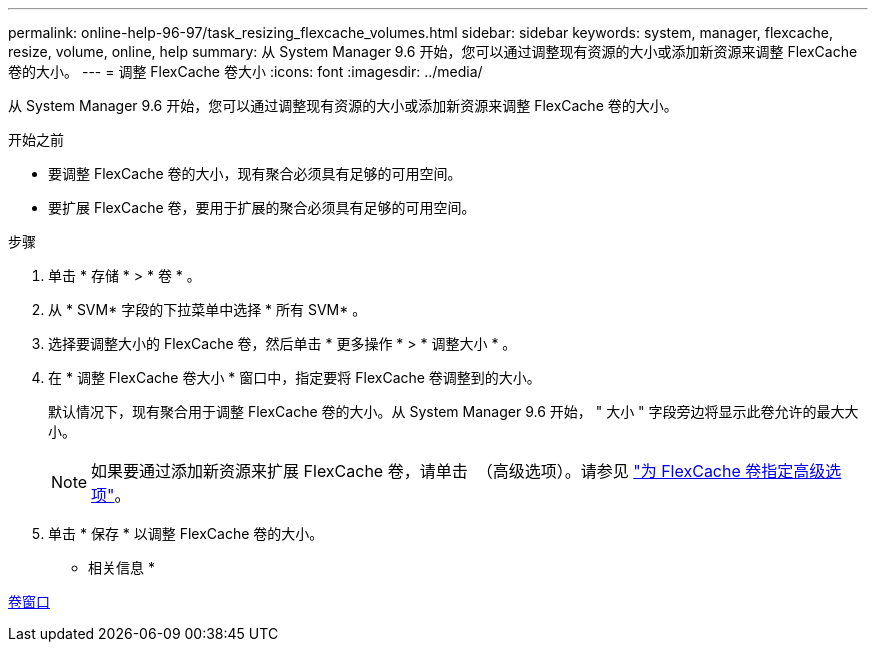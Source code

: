 ---
permalink: online-help-96-97/task_resizing_flexcache_volumes.html 
sidebar: sidebar 
keywords: system, manager, flexcache, resize, volume, online, help 
summary: 从 System Manager 9.6 开始，您可以通过调整现有资源的大小或添加新资源来调整 FlexCache 卷的大小。 
---
= 调整 FlexCache 卷大小
:icons: font
:imagesdir: ../media/


[role="lead"]
从 System Manager 9.6 开始，您可以通过调整现有资源的大小或添加新资源来调整 FlexCache 卷的大小。

.开始之前
* 要调整 FlexCache 卷的大小，现有聚合必须具有足够的可用空间。
* 要扩展 FlexCache 卷，要用于扩展的聚合必须具有足够的可用空间。


.步骤
. 单击 * 存储 * > * 卷 * 。
. 从 * SVM* 字段的下拉菜单中选择 * 所有 SVM* 。
. 选择要调整大小的 FlexCache 卷，然后单击 * 更多操作 * > * 调整大小 * 。
. 在 * 调整 FlexCache 卷大小 * 窗口中，指定要将 FlexCache 卷调整到的大小。
+
默认情况下，现有聚合用于调整 FlexCache 卷的大小。从 System Manager 9.6 开始， " 大小 " 字段旁边将显示此卷允许的最大大小。

+
[NOTE]
====
如果要通过添加新资源来扩展 FlexCache 卷，请单击 image:../media/advanced_options.gif[""] （高级选项）。请参见 link:task_specifying_advanced_options_for_flexcache_volume.md#GUID-021C533F-BBA1-41A9-A191-DE223A158B4B["为 FlexCache 卷指定高级选项"]。

====
. 单击 * 保存 * 以调整 FlexCache 卷的大小。


* 相关信息 *

xref:reference_volumes_window.adoc[卷窗口]
